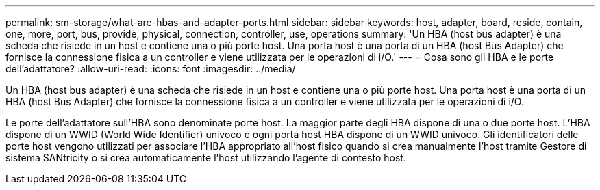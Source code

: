 ---
permalink: sm-storage/what-are-hbas-and-adapter-ports.html 
sidebar: sidebar 
keywords: host, adapter, board, reside, contain, one, more, port, bus, provide, physical, connection, controller, use, operations 
summary: 'Un HBA (host bus adapter) è una scheda che risiede in un host e contiene una o più porte host. Una porta host è una porta di un HBA (host Bus Adapter) che fornisce la connessione fisica a un controller e viene utilizzata per le operazioni di i/O.' 
---
= Cosa sono gli HBA e le porte dell'adattatore?
:allow-uri-read: 
:icons: font
:imagesdir: ../media/


[role="lead"]
Un HBA (host bus adapter) è una scheda che risiede in un host e contiene una o più porte host. Una porta host è una porta di un HBA (host Bus Adapter) che fornisce la connessione fisica a un controller e viene utilizzata per le operazioni di i/O.

Le porte dell'adattatore sull'HBA sono denominate porte host. La maggior parte degli HBA dispone di una o due porte host. L'HBA dispone di un WWID (World Wide Identifier) univoco e ogni porta host HBA dispone di un WWID univoco. Gli identificatori delle porte host vengono utilizzati per associare l'HBA appropriato all'host fisico quando si crea manualmente l'host tramite Gestore di sistema SANtricity o si crea automaticamente l'host utilizzando l'agente di contesto host.
